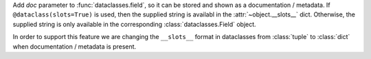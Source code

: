 Add *doc* parameter to :func:`dataclasses.field`, so it can be stored and
shown as a documentation / metadata. If ``@dataclass(slots=True)`` is used,
then the supplied string is availabl in the :attr:`~object.__slots__` dict.
Otherwise, the supplied string is only available in the corresponding
:class:`dataclasses.Field` object.

In order to support this feature we are changing the ``__slots__`` format
in dataclasses from :class:`tuple` to :class:`dict`
when documentation / metadata is present.
